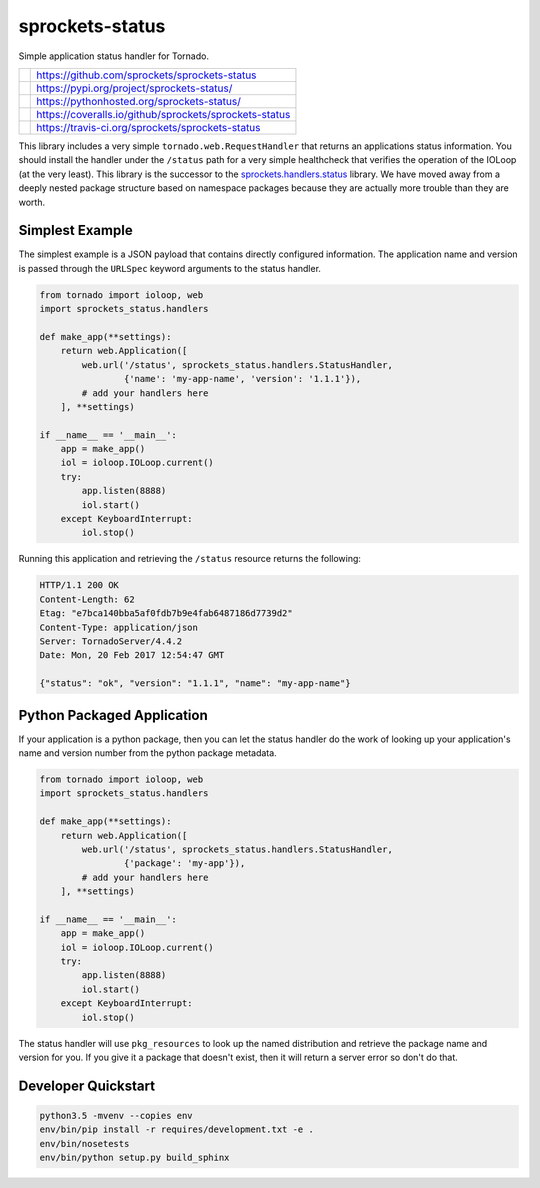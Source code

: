 ================
sprockets-status
================
Simple application status handler for Tornado.

+-------------+--------------------------------------------------------+
| |GitHub|    | https://github.com/sprockets/sprockets-status          |
+-------------+--------------------------------------------------------+
| |PyPI|      | https://pypi.org/project/sprockets-status/             |
+-------------+--------------------------------------------------------+
| |Docs|      | https://pythonhosted.org/sprockets-status/             |
+-------------+--------------------------------------------------------+
| |Coveralls| | https://coveralls.io/github/sprockets/sprockets-status |
+-------------+--------------------------------------------------------+
| |Travis|    | https://travis-ci.org/sprockets/sprockets-status       |
+-------------+--------------------------------------------------------+

This library includes a very simple ``tornado.web.RequestHandler`` that
returns an applications status information.  You should install the
handler under the ``/status`` path for a very simple healthcheck that
verifies the operation of the IOLoop (at the very least).  This library
is the successor to the `sprockets.handlers.status`_ library.  We have
moved away from a deeply nested package structure based on namespace
packages because they are actually more trouble than they are worth.

Simplest Example
================
The simplest example is a JSON payload that contains directly configured
information.  The application name and version is passed through the
``URLSpec`` keyword arguments to the status handler.

.. code-block:: python

   from tornado import ioloop, web
   import sprockets_status.handlers

   def make_app(**settings):
       return web.Application([
           web.url('/status', sprockets_status.handlers.StatusHandler,
                   {'name': 'my-app-name', 'version': '1.1.1'}),
           # add your handlers here
       ], **settings)

   if __name__ == '__main__':
       app = make_app()
       iol = ioloop.IOLoop.current()
       try:
           app.listen(8888)
           iol.start()
       except KeyboardInterrupt:
           iol.stop()

Running this application and retrieving the ``/status`` resource returns
the following:

.. code-block:: http

   HTTP/1.1 200 OK
   Content-Length: 62
   Etag: "e7bca140bba5af0fdb7b9e4fab6487186d7739d2"
   Content-Type: application/json
   Server: TornadoServer/4.4.2
   Date: Mon, 20 Feb 2017 12:54:47 GMT

   {"status": "ok", "version": "1.1.1", "name": "my-app-name"}

Python Packaged Application
===========================
If your application is a python package, then you can let the status
handler do the work of looking up your application's name and version
number from the python package metadata.

.. code-block:: python

   from tornado import ioloop, web
   import sprockets_status.handlers

   def make_app(**settings):
       return web.Application([
           web.url('/status', sprockets_status.handlers.StatusHandler,
                   {'package': 'my-app'}),
           # add your handlers here
       ], **settings)

   if __name__ == '__main__':
       app = make_app()
       iol = ioloop.IOLoop.current()
       try:
           app.listen(8888)
           iol.start()
       except KeyboardInterrupt:
           iol.stop()

The status handler will use ``pkg_resources`` to look up the named
distribution and retrieve the package name and version for you.  If you
give it a package that doesn't exist, then it will return a server error
so don't do that.

Developer Quickstart
====================
.. code-block:: bash

   python3.5 -mvenv --copies env
   env/bin/pip install -r requires/development.txt -e .
   env/bin/nosetests
   env/bin/python setup.py build_sphinx

.. _sprockets.handlers.status: https://github.com/sprockets/
   sprockets.handlers.status
.. |Coveralls| image:: https://img.shields.io/coveralls/sprockets/sprockets-status.svg
   :target: https://coveralls.io/github/sprockets/sprockets-status
.. |GitHub| image:: https://img.shields.io/github/release/sprockets/sprockets-status.svg
   :target: https://github.com/sprockets/sprockets-status
.. |PyPI| image:: https://img.shields.io/pypi/v/sprockets-status.svg
   :target: https://pypi.org/project/sprockets-status
.. |Docs| image:: https://img.shields.io/badge/docs-pythonhosted-green.svg
   :target: https://pythonhosted.com/sprockets-status/
.. |Travis| image:: https://img.shields.io/travis/sprockets/sprockets-status.svg
   :target: https://travis-ci.org/sprockets/sprockets-status
